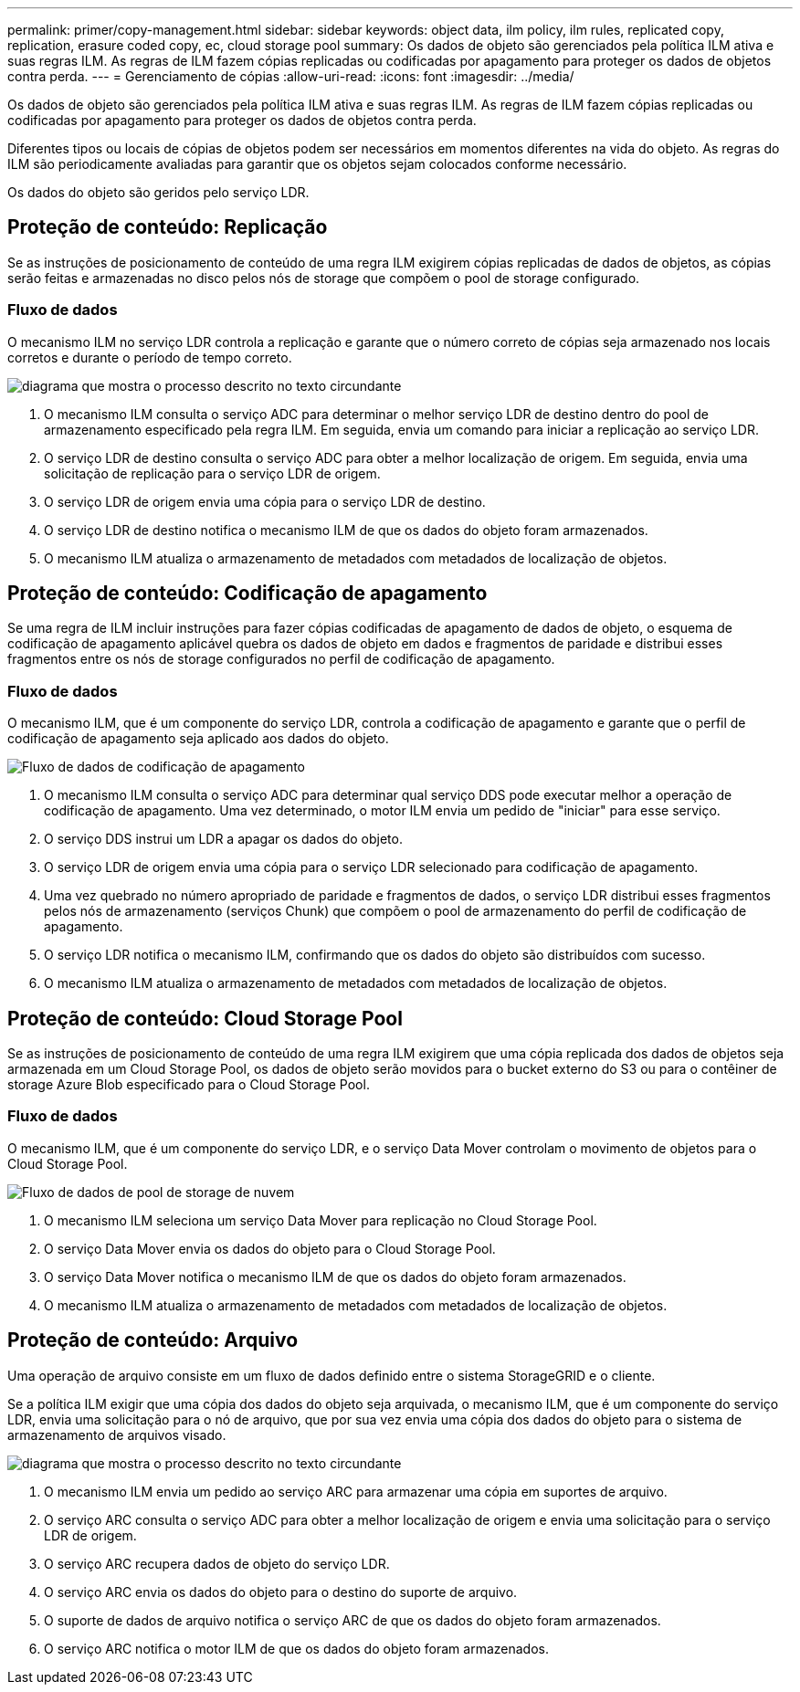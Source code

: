 ---
permalink: primer/copy-management.html 
sidebar: sidebar 
keywords: object data, ilm policy, ilm rules, replicated copy, replication, erasure coded copy, ec, cloud storage pool 
summary: Os dados de objeto são gerenciados pela política ILM ativa e suas regras ILM. As regras de ILM fazem cópias replicadas ou codificadas por apagamento para proteger os dados de objetos contra perda. 
---
= Gerenciamento de cópias
:allow-uri-read: 
:icons: font
:imagesdir: ../media/


[role="lead"]
Os dados de objeto são gerenciados pela política ILM ativa e suas regras ILM. As regras de ILM fazem cópias replicadas ou codificadas por apagamento para proteger os dados de objetos contra perda.

Diferentes tipos ou locais de cópias de objetos podem ser necessários em momentos diferentes na vida do objeto. As regras do ILM são periodicamente avaliadas para garantir que os objetos sejam colocados conforme necessário.

Os dados do objeto são geridos pelo serviço LDR.



== Proteção de conteúdo: Replicação

Se as instruções de posicionamento de conteúdo de uma regra ILM exigirem cópias replicadas de dados de objetos, as cópias serão feitas e armazenadas no disco pelos nós de storage que compõem o pool de storage configurado.



=== Fluxo de dados

O mecanismo ILM no serviço LDR controla a replicação e garante que o número correto de cópias seja armazenado nos locais corretos e durante o período de tempo correto.

image::../media/replication_data_flow.png[diagrama que mostra o processo descrito no texto circundante]

. O mecanismo ILM consulta o serviço ADC para determinar o melhor serviço LDR de destino dentro do pool de armazenamento especificado pela regra ILM. Em seguida, envia um comando para iniciar a replicação ao serviço LDR.
. O serviço LDR de destino consulta o serviço ADC para obter a melhor localização de origem. Em seguida, envia uma solicitação de replicação para o serviço LDR de origem.
. O serviço LDR de origem envia uma cópia para o serviço LDR de destino.
. O serviço LDR de destino notifica o mecanismo ILM de que os dados do objeto foram armazenados.
. O mecanismo ILM atualiza o armazenamento de metadados com metadados de localização de objetos.




== Proteção de conteúdo: Codificação de apagamento

Se uma regra de ILM incluir instruções para fazer cópias codificadas de apagamento de dados de objeto, o esquema de codificação de apagamento aplicável quebra os dados de objeto em dados e fragmentos de paridade e distribui esses fragmentos entre os nós de storage configurados no perfil de codificação de apagamento.



=== Fluxo de dados

O mecanismo ILM, que é um componente do serviço LDR, controla a codificação de apagamento e garante que o perfil de codificação de apagamento seja aplicado aos dados do objeto.

image::../media/erasure_coding_data_flow.png[Fluxo de dados de codificação de apagamento]

. O mecanismo ILM consulta o serviço ADC para determinar qual serviço DDS pode executar melhor a operação de codificação de apagamento. Uma vez determinado, o motor ILM envia um pedido de "iniciar" para esse serviço.
. O serviço DDS instrui um LDR a apagar os dados do objeto.
. O serviço LDR de origem envia uma cópia para o serviço LDR selecionado para codificação de apagamento.
. Uma vez quebrado no número apropriado de paridade e fragmentos de dados, o serviço LDR distribui esses fragmentos pelos nós de armazenamento (serviços Chunk) que compõem o pool de armazenamento do perfil de codificação de apagamento.
. O serviço LDR notifica o mecanismo ILM, confirmando que os dados do objeto são distribuídos com sucesso.
. O mecanismo ILM atualiza o armazenamento de metadados com metadados de localização de objetos.




== Proteção de conteúdo: Cloud Storage Pool

Se as instruções de posicionamento de conteúdo de uma regra ILM exigirem que uma cópia replicada dos dados de objetos seja armazenada em um Cloud Storage Pool, os dados de objeto serão movidos para o bucket externo do S3 ou para o contêiner de storage Azure Blob especificado para o Cloud Storage Pool.



=== Fluxo de dados

O mecanismo ILM, que é um componente do serviço LDR, e o serviço Data Mover controlam o movimento de objetos para o Cloud Storage Pool.

image::../media/cloud_storage_pool_data_flow.png[Fluxo de dados de pool de storage de nuvem]

. O mecanismo ILM seleciona um serviço Data Mover para replicação no Cloud Storage Pool.
. O serviço Data Mover envia os dados do objeto para o Cloud Storage Pool.
. O serviço Data Mover notifica o mecanismo ILM de que os dados do objeto foram armazenados.
. O mecanismo ILM atualiza o armazenamento de metadados com metadados de localização de objetos.




== Proteção de conteúdo: Arquivo

Uma operação de arquivo consiste em um fluxo de dados definido entre o sistema StorageGRID e o cliente.

Se a política ILM exigir que uma cópia dos dados do objeto seja arquivada, o mecanismo ILM, que é um componente do serviço LDR, envia uma solicitação para o nó de arquivo, que por sua vez envia uma cópia dos dados do objeto para o sistema de armazenamento de arquivos visado.

image::../media/archiving_data_flow.png[diagrama que mostra o processo descrito no texto circundante]

. O mecanismo ILM envia um pedido ao serviço ARC para armazenar uma cópia em suportes de arquivo.
. O serviço ARC consulta o serviço ADC para obter a melhor localização de origem e envia uma solicitação para o serviço LDR de origem.
. O serviço ARC recupera dados de objeto do serviço LDR.
. O serviço ARC envia os dados do objeto para o destino do suporte de arquivo.
. O suporte de dados de arquivo notifica o serviço ARC de que os dados do objeto foram armazenados.
. O serviço ARC notifica o motor ILM de que os dados do objeto foram armazenados.

